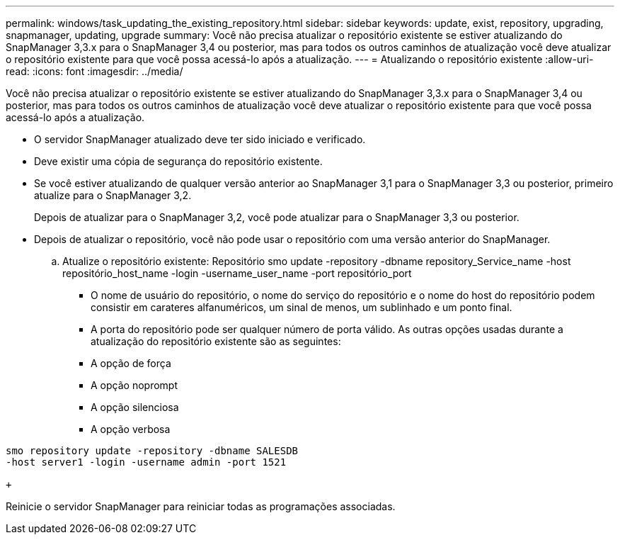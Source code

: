 ---
permalink: windows/task_updating_the_existing_repository.html 
sidebar: sidebar 
keywords: update, exist, repository, upgrading, snapmanager, updating, upgrade 
summary: Você não precisa atualizar o repositório existente se estiver atualizando do SnapManager 3,3.x para o SnapManager 3,4 ou posterior, mas para todos os outros caminhos de atualização você deve atualizar o repositório existente para que você possa acessá-lo após a atualização. 
---
= Atualizando o repositório existente
:allow-uri-read: 
:icons: font
:imagesdir: ../media/


[role="lead"]
Você não precisa atualizar o repositório existente se estiver atualizando do SnapManager 3,3.x para o SnapManager 3,4 ou posterior, mas para todos os outros caminhos de atualização você deve atualizar o repositório existente para que você possa acessá-lo após a atualização.

* O servidor SnapManager atualizado deve ter sido iniciado e verificado.
* Deve existir uma cópia de segurança do repositório existente.
* Se você estiver atualizando de qualquer versão anterior ao SnapManager 3,1 para o SnapManager 3,3 ou posterior, primeiro atualize para o SnapManager 3,2.
+
Depois de atualizar para o SnapManager 3,2, você pode atualizar para o SnapManager 3,3 ou posterior.

* Depois de atualizar o repositório, você não pode usar o repositório com uma versão anterior do SnapManager.
+
.. Atualize o repositório existente: Repositório smo update -repository -dbname repository_Service_name -host repositório_host_name -login -username_user_name -port repositório_port
+
*** O nome de usuário do repositório, o nome do serviço do repositório e o nome do host do repositório podem consistir em carateres alfanuméricos, um sinal de menos, um sublinhado e um ponto final.
*** A porta do repositório pode ser qualquer número de porta válido. As outras opções usadas durante a atualização do repositório existente são as seguintes:
*** A opção de força
*** A opção noprompt
*** A opção silenciosa
*** A opção verbosa






[source]
----
smo repository update -repository -dbname SALESDB
-host server1 -login -username admin -port 1521

+
----
Reinicie o servidor SnapManager para reiniciar todas as programações associadas.
